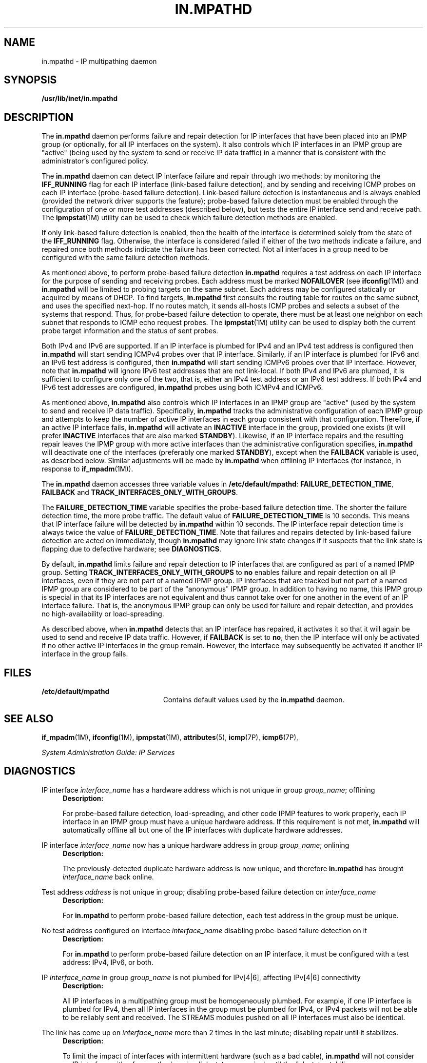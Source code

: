 '\" te
.\" Copyright (C) 2009, Sun Microsystems, Inc. All Rights Reserved
.\" The contents of this file are subject to the terms of the Common Development and Distribution License (the "License"). You may not use this file except in compliance with the License. You can obtain a copy of the license at usr/src/OPENSOLARIS.LICENSE or http://www.opensolaris.org/os/licensing.
.\" See the License for the specific language governing permissions and limitations under the License. When distributing Covered Code, include this CDDL HEADER in each file and include the License file at usr/src/OPENSOLARIS.LICENSE. If applicable, add the following below this CDDL HEADER, with the
.\" fields enclosed by brackets "[]" replaced with your own identifying information: Portions Copyright [yyyy] [name of copyright owner]
.TH IN.MPATHD 8 "May 13, 2009"
.SH NAME
in.mpathd \- IP multipathing daemon
.SH SYNOPSIS
.LP
.nf
\fB/usr/lib/inet/in.mpathd\fR
.fi

.SH DESCRIPTION
.sp
.LP
The \fBin.mpathd\fR daemon performs failure and repair detection for IP
interfaces that have been placed into an IPMP group (or optionally, for all IP
interfaces on the system). It also controls which IP interfaces in an IPMP
group are "active" (being used by the system to send or receive IP data
traffic) in a manner that is consistent with the administrator's configured
policy.
.sp
.LP
The \fBin.mpathd\fR daemon can detect IP interface failure and repair through
two methods: by monitoring the \fBIFF_RUNNING\fR flag for each IP interface
(link-based failure detection), and by sending and receiving ICMP probes on
each IP interface (probe-based failure detection). Link-based failure detection
is instantaneous and is always enabled (provided the network driver supports
the feature); probe-based failure detection must be enabled through the
configuration of one or more test addresses (described below), but tests the
entire IP interface send and receive path. The \fBipmpstat\fR(1M) utility can
be used to check which failure detection methods are enabled.
.sp
.LP
If only link-based failure detection is enabled, then the health of the
interface is determined solely from the state of the \fBIFF_RUNNING\fR flag.
Otherwise, the interface is considered failed if either of the two methods
indicate a failure, and repaired once both methods indicate the failure has
been corrected. Not all interfaces in a group need to be configured with the
same failure detection methods.
.sp
.LP
As mentioned above, to perform probe-based failure detection \fBin.mpathd\fR
requires a test address on each IP interface for the purpose of sending and
receiving probes. Each address must be marked \fBNOFAILOVER\fR (see
\fBifconfig\fR(1M)) and \fBin.mpathd\fR will be limited to probing targets on
the same subnet. Each address may be configured statically or acquired by means
of DHCP. To find targets, \fBin.mpathd\fR first consults the routing table for
routes on the same subnet, and uses the specified next-hop. If no routes match,
it sends all-hosts ICMP probes and selects a subset of the systems that
respond. Thus, for probe-based failure detection to operate, there must be at
least one neighbor on each subnet that responds to ICMP echo request probes.
The \fBipmpstat\fR(1M) utility can be used to display both the current probe
target information and the status of sent probes.
.sp
.LP
Both IPv4 and IPv6 are supported. If an IP interface is plumbed for IPv4 and an
IPv4 test address is configured then \fBin.mpathd\fR will start sending ICMPv4
probes over that IP interface. Similarly, if an IP interface is plumbed for
IPv6 and an IPv6 test address is configured, then \fBin.mpathd\fR will start
sending ICMPv6 probes over that IP interface. However, note that
\fBin.mpathd\fR will ignore IPv6 test addresses that are not link-local. If
both IPv4 and IPv6 are plumbed, it is sufficient to configure only one of the
two, that is, either an IPv4 test address or an IPv6 test address. If both IPv4
and IPv6 test addresses are configured, \fBin.mpathd\fR probes using both
ICMPv4 and ICMPv6.
.sp
.LP
As mentioned above, \fBin.mpathd\fR also controls which IP interfaces in an
IPMP group are "active" (used by the system to send and receive IP data
traffic). Specifically, \fBin.mpathd\fR tracks the administrative configuration
of each IPMP group and attempts to keep the number of active IP interfaces in
each group consistent with that configuration. Therefore, if an active IP
interface fails, \fBin.mpathd\fR will activate an \fBINACTIVE\fR interface in
the group, provided one exists (it will prefer \fBINACTIVE\fR interfaces that
are also marked \fBSTANDBY\fR). Likewise, if an IP interface repairs and the
resulting repair leaves the IPMP group with more active interfaces than the
administrative configuration specifies, \fBin.mpathd\fR will deactivate one of
the interfaces (preferably one marked \fBSTANDBY\fR), except when the
\fBFAILBACK\fR variable is used, as described below. Similar adjustments will
be made by \fBin.mpathd\fR when offlining IP interfaces (for instance, in
response to \fBif_mpadm\fR(1M)).
.sp
.LP
The \fBin.mpathd\fR daemon accesses three variable values in
\fB/etc/default/mpathd\fR: \fBFAILURE_DETECTION_TIME\fR, \fBFAILBACK\fR and
\fBTRACK_INTERFACES_ONLY_WITH_GROUPS\fR.
.sp
.LP
The \fBFAILURE_DETECTION_TIME\fR variable specifies the probe-based failure
detection time. The shorter the failure detection time, the more probe traffic.
The default value of \fBFAILURE_DETECTION_TIME\fR is 10 seconds. This means
that IP interface failure will be detected by \fBin.mpathd\fR within 10
seconds. The IP interface repair detection time is always twice the value of
\fBFAILURE_DETECTION_TIME\fR. Note that failures and repairs detected by
link-based failure detection are acted on immediately, though \fBin.mpathd\fR
may ignore link state changes if it suspects that the link state is flapping
due to defective hardware; see \fBDIAGNOSTICS\fR.
.sp
.LP
By default, \fBin.mpathd\fR limits failure and repair detection to IP
interfaces that are configured as part of a named IPMP group. Setting
\fBTRACK_INTERFACES_ONLY_WITH_GROUPS\fR to \fBno\fR enables failure and repair
detection on all IP interfaces, even if they are not part of a named IPMP
group. IP interfaces that are tracked but not part of a named IPMP group are
considered to be part of the "anonymous" IPMP group. In addition to having no
name, this IPMP group is special in that its IP interfaces are not equivalent
and thus cannot take over for one another in the event of an IP interface
failure. That is, the anonymous IPMP group can only be used for failure and
repair detection, and provides no high-availability or load-spreading.
.sp
.LP
As described above, when \fBin.mpathd\fR detects that an IP interface has
repaired, it activates it so that it will again be used to send and receive IP
data traffic. However, if \fBFAILBACK\fR is set to \fBno\fR, then the IP
interface will only be activated if no other active IP interfaces in the group
remain. However, the interface may subsequently be activated if another IP
interface in the group fails.
.SH FILES
.sp
.ne 2
.na
\fB\fB/etc/default/mpathd\fR\fR
.ad
.RS 23n
Contains default values used by the \fBin.mpathd\fR daemon.
.RE

.SH SEE ALSO
.sp
.LP
\fBif_mpadm\fR(1M), \fBifconfig\fR(1M), \fBipmpstat\fR(1M),
\fBattributes\fR(5), \fBicmp\fR(7P), \fBicmp6\fR(7P),
.sp
.LP
\fISystem Administration Guide: IP Services\fR
.SH DIAGNOSTICS
.sp
.LP
IP interface \fIinterface_name\fR has a hardware address which is not unique in
group \fIgroup_name\fR; offlining
.RS +4
\fBDescription: \fR
.sp
.LP
For probe-based failure detection, load-spreading, and other code IPMP features
to work properly, each IP interface in an IPMP group must have a unique
hardware address. If this requirement is not met, \fBin.mpathd\fR will
automatically offline all but one of the IP interfaces with duplicate hardware
addresses.
.RE

.sp
.LP
IP interface \fIinterface_name\fR now has a unique hardware address in group
\fIgroup_name\fR; onlining
.RS +4
\fBDescription: \fR
.sp
.LP
The previously-detected duplicate hardware address is now unique, and therefore
\fBin.mpathd\fR has brought \fIinterface_name\fR back online.
.RE

.sp
.LP
Test address \fIaddress\fR is not unique in group; disabling probe-based
failure detection on \fIinterface_name\fR
.RS +4
\fBDescription: \fR
.sp
.LP
For \fBin.mpathd\fR to perform probe-based failure detection, each test address
in the group must be unique.
.RE

.sp
.LP
No test address configured on interface \fIinterface_name\fR disabling
probe-based failure detection on it
.RS +4
\fBDescription: \fR
.sp
.LP
For \fBin.mpathd\fR to perform probe-based failure detection on an IP
interface, it must be configured with a test address: IPv4, IPv6, or both.
.RE

.sp
.LP
IP \fIinterface_name\fR in group \fIgroup_name\fR is not plumbed for IPv[4|6],
affecting IPv[4|6] connectivity
.RS +4
\fBDescription: \fR
.sp
.LP
All IP interfaces in a multipathing group must be homogeneously plumbed. For
example, if one IP interface is plumbed for IPv4, then all IP interfaces in the
group must be plumbed for IPv4, or IPv4 packets will not be able to be reliably
sent and received. The STREAMS modules pushed on all IP interfaces must also be
identical.
.RE

.sp
.LP
The link has come up on \fIinterface_name\fR more than 2 times in the last
minute; disabling repair until it stabilizes.
.RS +4
\fBDescription: \fR
.sp
.LP
To limit the impact of interfaces with intermittent hardware (such as a bad
cable), \fBin.mpathd\fR will not consider an IP interface with a frequently
changing link state as repaired until the link state stabilizes.
.RE

.sp
.LP
Invalid failure detection time of \fItime\fR, assuming default 10000 ms
.RS +4
\fBDescription: \fR
.sp
.LP
An invalid value was encountered for \fBFAILURE_DETECTION_TIME\fR in the
\fB/etc/default/mpathd\fR file.
.RE

.sp
.LP
Too small failure detection time of \fItime\fR, assuming minimum of 100 ms
.RS +4
\fBDescription: \fR
.sp
.LP
The minimum value that can be specified for \fBFAILURE_DETECTION_TIME\fR is
currently 100 milliseconds.
.RE

.sp
.LP
Invalid value for FAILBACK \fIvalue\fR
.RS +4
\fBDescription: \fR
.sp
.LP
Valid values for the boolean variable \fBFAILBACK\fR are \fByes\fR or \fBno\fR.
.RE

.sp
.LP
Invalid value for TRACK_INTERFACES_ONLY_WITH_GROUPS \fIvalue\fR
.RS +4
\fBDescription: \fR
.sp
.LP
Valid values for the boolean variable \fBTRACK_INTERFACES_ONLY_WITH_GROUPS\fR
are \fByes\fR or \fBno\fR.
.RE

.sp
.LP
Cannot meet requested failure detection time of \fItime\fR ms on (inet[6]
\fIinterface_name\fR) new failure detection time for group \fIgroup_name\fR is
\fItime\fR ms
.RS +4
\fBDescription: \fR
.sp
.LP
The round trip time for \fBICMP\fR probes is higher than necessary to maintain
the current failure detection time. The network is probably congested or the
probe targets are loaded. \fBin.mpathd\fR automatically increases the failure
detection time to whatever it can achieve under these conditions.
.RE

.sp
.LP
Improved failure detection time \fItime\fR ms on (inet[6] \fIinterface_name\fR)
for group \fIgroup_name\fR
.RS +4
\fBDescription: \fR
.sp
.LP
The round trip time for \fBICMP\fR probes has now decreased and \fBin.mpathd\fR
has lowered the failure detection time correspondingly.
.RE

.sp
.LP
IP interface failure detected on \fIinterface_name\fR
.RS +4
\fBDescription: \fR
.sp
.LP
\fBin.mpathd\fR has detected a failure on \fIinterface_name\fR, and has set the
\fBIFF_FAILED\fR flag on \fIinterface_name\fR, ensuring that it will not be
used for IP data traffic.
.RE

.sp
.LP
IP interface repair detected on \fIinterface_name\fR
.RS +4
\fBDescription: \fR
.sp
.LP
\fBin.mpathd\fR has detected a repair on \fIinterface_name\fR, and has cleared
the \fBIFF_FAILED\fR flag. Depending on the administrative configuration, the
\fIinterface_name\fR may again be used for IP data traffic.
.RE

.sp
.LP
All IP interfaces in group \fIgroup\fR are now unusable
.RS +4
\fBDescription: \fR
.sp
.LP
\fBin.mpathd\fR has determined that none of the IP interfaces in \fIgroup\fR
can be used for IP data traffic, breaking network connectivity for the group.
.RE

.sp
.LP
At least 1 IP interface (\fIinterface_name\fR) in group \fIgroup\fR is now
usable
.RS +4
\fBDescription: \fR
.sp
.LP
\fBin.mpathd\fR has determined that at least one of the IP interfaces in
\fIgroup\fR can again be used for IP data traffic, restoring network
connectivity for the group.
.RE

.sp
.LP
The link has gone down on \fIinterface_name\fR
.RS +4
\fBDescription: \fR
.sp
.LP
\fBin.mpathd\fR has detected that the \fBIFF_RUNNING\fR flag for
\fIinterface_name\fR has been cleared, indicating that the link has gone down.
.RE

.sp
.LP
The link has come up on \fIinterface_name\fR
.RS +4
\fBDescription: \fR
.sp
.LP
\fBin.mpathd\fR has detected that the \fBIFF_RUNNING\fR flag for
\fIinterface_name\fR has been set, indicating that the link has come up.
.RE

